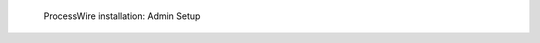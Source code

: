 .. figure:: /_includes/figures/examples/processwire/06-admin-setup.png
   :width: 600px

   ProcessWire installation: Admin Setup
